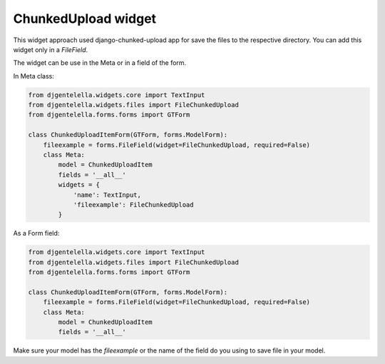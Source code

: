 ChunkedUpload widget
^^^^^^^^^^^^^^^^^^^^

.. image:: ../_static/chunkedupload.gif

This widget approach used django-chunked-upload app for save the files to the respective directory.
You can add this widget only in a *FileField*.

The widget can be use in the Meta or in a field of the form.

In Meta class:

.. code:: python

    from djgentelella.widgets.core import TextInput
    from djgentelella.widgets.files import FileChunkedUpload
    from djgentelella.forms.forms import GTForm

    class ChunkedUploadItemForm(GTForm, forms.ModelForm):
        fileexample = forms.FileField(widget=FileChunkedUpload, required=False)
        class Meta:
            model = ChunkedUploadItem
            fields = '__all__'
            widgets = {
                'name': TextInput,
                'fileexample': FileChunkedUpload
            }

As a Form field:

.. code:: python

    from djgentelella.widgets.core import TextInput
    from djgentelella.widgets.files import FileChunkedUpload
    from djgentelella.forms.forms import GTForm

    class ChunkedUploadItemForm(GTForm, forms.ModelForm):
        fileexample = forms.FileField(widget=FileChunkedUpload, required=False)
        class Meta:
            model = ChunkedUploadItem
            fields = '__all__'

Make sure your model has the `fileexample` or the name of the field do you using to save file in your model.
